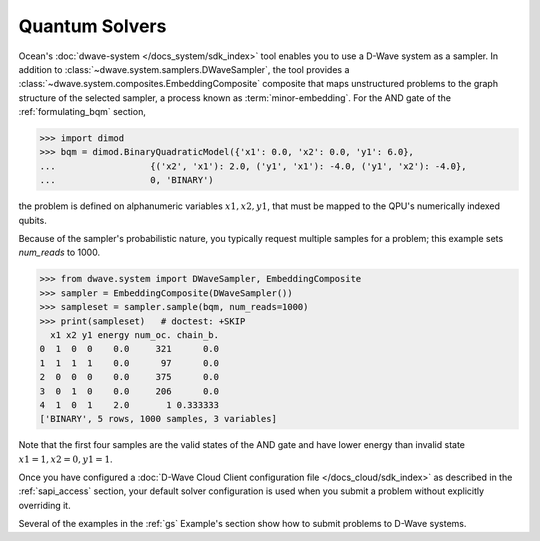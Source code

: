 .. _using_qpu:

===============
Quantum Solvers
===============

Ocean's :doc:`dwave-system </docs_system/sdk_index>` tool enables
you to use a D-Wave system as a sampler. In addition to 
:class:`~dwave.system.samplers.DWaveSampler`, the tool
provides a :class:`~dwave.system.composites.EmbeddingComposite` composite 
that maps unstructured problems to the graph
structure of the selected sampler, a process known as :term:`minor-embedding`.
For the AND gate of the :ref:`formulating_bqm` section, 

>>> import dimod
>>> bqm = dimod.BinaryQuadraticModel({'x1': 0.0, 'x2': 0.0, 'y1': 6.0},
...                  {('x2', 'x1'): 2.0, ('y1', 'x1'): -4.0, ('y1', 'x2'): -4.0},
...                  0, 'BINARY')

the problem is defined on
alphanumeric variables :math:`x1, x2, y1`, that must be mapped to the QPU's numerically
indexed qubits.

Because of the sampler's probabilistic nature, you typically request multiple samples
for a problem; this example sets `num_reads` to 1000.

>>> from dwave.system import DWaveSampler, EmbeddingComposite
>>> sampler = EmbeddingComposite(DWaveSampler())
>>> sampleset = sampler.sample(bqm, num_reads=1000)   
>>> print(sampleset)   # doctest: +SKIP
  x1 x2 y1 energy num_oc. chain_b.
0  1  0  0    0.0     321      0.0
1  1  1  1    0.0      97      0.0
2  0  0  0    0.0     375      0.0
3  0  1  0    0.0     206      0.0
4  1  0  1    2.0       1 0.333333
['BINARY', 5 rows, 1000 samples, 3 variables]

Note that the first four samples are the valid states of the AND gate and have
lower energy than invalid state :math:`x1=1, x2=0, y1=1`.

Once you have configured a
:doc:`D-Wave Cloud Client configuration file </docs_cloud/sdk_index>` as described in
the :ref:`sapi_access` section, your default solver configuration is used when you
submit a problem without explicitly overriding it.

Several of the examples in the :ref:`gs` Example's section show how to submit problems
to D-Wave systems.

